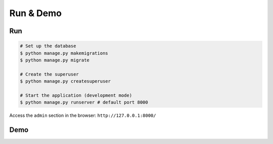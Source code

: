 Run & Demo
##############

Run
-----

.. code-block:: console

    # Set up the database
    $ python manage.py makemigrations
    $ python manage.py migrate

    # Create the superuser
    $ python manage.py createsuperuser

    # Start the application (development mode)
    $ python manage.py runserver # default port 8000

Access the ``admin`` section in the browser: ``http://127.0.0.1:8000/``

Demo
------

.. image:: https://raw.githubusercontent.com/imankarimi/django-log-reader/main/screenshots/django_log_reader.png
    :alt: Demo
